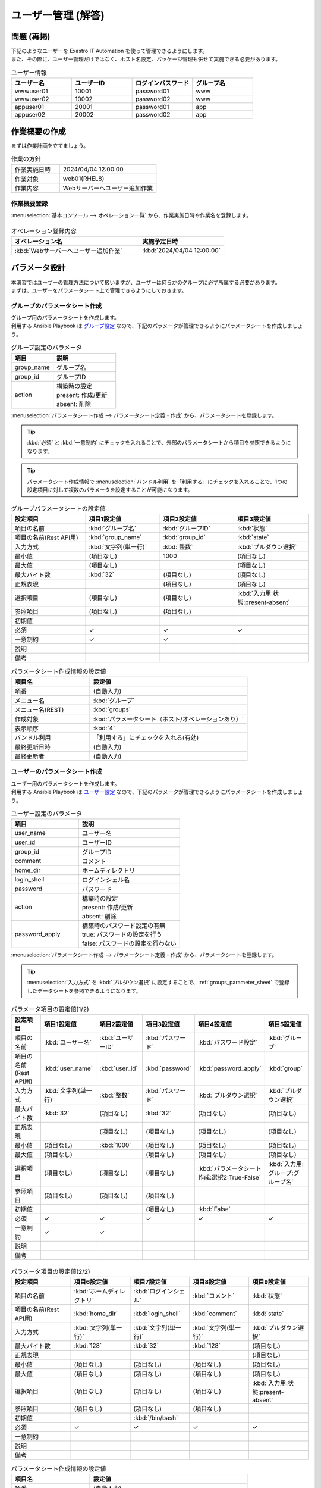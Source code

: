 ===================
ユーザー管理 (解答)
===================


問題 (再掲)
===========

| 下記のようなユーザーを Exastro IT Automation を使って管理できるようにします。
| また、その際に、ユーザー管理だけではなく、ホスト名設定、パッケージ管理も併せて実施できる必要があります。

.. list-table:: ユーザー情報
  :widths: 10 10 10 10
  :header-rows: 1

  * - ユーザー名
    - ユーザーID
    - ログインパスワード
    - グループ名
  * - wwwuser01
    - 10001
    - password01
    - www
  * - wwwuser02
    - 10002
    - password02
    - www
  * - appuser01
    - 20001
    - password01
    - app
  * - appuser02
    - 20002
    - password02
    - app


作業概要の作成
==============

| まずは作業計画を立てましょう。

.. list-table:: 作業の方針
   :widths: 5 10
   :header-rows: 0

   * - 作業実施日時
     - 2024/04/04 12:00:00
   * - 作業対象
     - web01(RHEL8)
   * - 作業内容
     - Webサーバーへユーザー追加作業

作業概要登録
------------

| :menuselection:`基本コンソール --> オペレーション一覧` から、作業実施日時や作業名を登録します。

.. figure:: ../../../../../images/learn/quickstart/Legacy_answer1/オペレーション登録.png
   :width: 1200px
   :alt: Conductor作業実行

.. list-table:: オペレーション登録内容
   :widths: 15 10
   :header-rows: 1

   * - オペレーション名
     - 実施予定日時
   * - :kbd:`Webサーバーへユーザー追加作業`
     - :kbd:`2024/04/04 12:00:00`


パラメータ設計
==============

| 本演習ではユーザーの管理方法について扱いますが、ユーザーは何らかのグループに必ず所属する必要があります。
| まずは、ユーザーをパラメータシート上で管理できるようにしておきます。

.. _groups_parameter_sheet:

グループのパラメータシート作成
------------------------------

| グループ用のパラメータシートを作成します。
| 利用する Ansible Playbook は `グループ設定 <https://github.com/exastro-playbook-collection/OS-RHEL8/tree/master/RH_group/OS_build>`_ なので、下記のパラメータが管理できるようにパラメータシートを作成しましょう。

.. list-table:: グループ設定のパラメータ
   :widths: 10 15
   :header-rows: 1

   * - 項目
     - 説明
   * - group_name
     - グループ名
   * - group_id
     -	グループID
   * - action
     - | 構築時の設定
       | present: 作成/更新
       | absent: 削除

| :menuselection:`パラメータシート作成 --> パラメータシート定義・作成` から、パラメータシートを登録します。

.. tip:: 
   | :kbd:`必須` と :kbd:`一意制約` にチェックを入れることで、外部のパラメータシートから項目を参照できるようになります。

.. tip:: 
   | パラメータシート作成情報で :menuselection:`バンドル利用` を「利用する」にチェックを入れることで、1つの設定項目に対して複数のパラメータを設定することが可能になります。

.. figure:: ../../../../../images/learn/quickstart/Legacy_answer1/グループパラメータシート作成.png
   :width: 1200px
   :alt: グループのパラメータシート

.. list-table:: グループパラメータシートの設定値
   :widths: 10 10 10 10
   :header-rows: 1
   :class: filter-table

   * - 設定項目
     - 項目1設定値
     - 項目2設定値
     - 項目3設定値
   * - 項目の名前
     - :kbd:`グループ名`
     - :kbd:`グループID`
     - :kbd:`状態`
   * - 項目の名前(Rest API用) 
     - :kbd:`group_name`
     - :kbd:`group_id`
     - :kbd:`state`
   * - 入力方式
     - :kbd:`文字列(単一行)`
     - :kbd:`整数`
     - :kbd:`プルダウン選択`
   * - 最小値
     - (項目なし)
     - 1000
     - (項目なし)
   * - 最大値
     - (項目なし)
     - 
     - (項目なし)
   * - 最大バイト数
     - :kbd:`32`
     - (項目なし)
     - (項目なし)
   * - 正規表現
     - 
     - (項目なし)
     - (項目なし)
   * - 選択項目
     - (項目なし)
     - (項目なし)
     - :kbd:`入力用:状態:present-absent`
   * - 参照項目
     - (項目なし)
     - (項目なし)
     - 
   * - 初期値
     - 
     - 
     - 
   * - 必須
     - ✓
     - ✓
     - ✓
   * - 一意制約
     - ✓
     - ✓
     - 
   * - 説明
     - 
     - 
     - 
   * - 備考
     - 
     - 
     - 

.. list-table:: パラメータシート作成情報の設定値
   :widths: 5 10
   :header-rows: 1
   :class: filter-table

   * - 項目名
     - 設定値
   * - 項番
     - (自動入力)
   * - メニュー名
     - :kbd:`グループ`
   * - メニュー名(REST)
     - :kbd:`groups`
   * - 作成対象
     - :kbd:`パラメータシート（ホスト/オペレーションあり）`
   * - 表示順序
     - :kbd:`4`
   * - バンドル利用
     - 「利用する」にチェックを入れる(有効)
   * - 最終更新日時
     - (自動入力)
   * - 最終更新者
     - (自動入力)


ユーザーのパラメータシート作成
------------------------------

| ユーザー用のパラメータシートを作成します。
| 利用する Ansible Playbook は `ユーザー設定 <https://github.com/exastro-playbook-collection/OS-RHEL8/tree/master/RH_user/OS_build>`_ なので、下記のパラメータが管理できるようにパラメータシートを作成しましょう。

.. list-table:: ユーザー設定のパラメータ
   :widths: 10 15
   :header-rows: 1

   * - 項目
     - 説明
   * - user_name
     -	ユーザー名
   * - user_id
     -	ユーザーID
   * - group_id
     -	グループID
   * - comment
     -	コメント
   * - home_dir
     - ホームディレクトリ
   * - login_shell
     - ログインシェル名
   * - password
     -	パスワード
   * - action
     - | 構築時の設定
       | present: 作成/更新
       | absent: 削除
   * - password_apply
     - | 構築時のパスワード設定の有無
       | true: パスワードの設定を行う
       | false: パスワードの設定を行わない

| :menuselection:`パラメータシート作成 --> パラメータシート定義・作成` から、パラメータシートを登録します。

.. tip:: 
   | :menuselection:`入力方式` を :kbd:`プルダウン選択` に設定することで、:ref:`groups_parameter_sheet` で登録したデータシートを参照できるようになります。

.. figure:: ../../../../../images/learn/quickstart/Legacy_answer1/ユーザーパラメータシート作成_1.png
   :width: 1200px
   :alt: ユーザーのパラメータシートの作成1

.. list-table:: パラメータ項目の設定値(1/2)
   :widths: 10 10 10 10 10 10
   :header-rows: 1
   :class: filter-table

   * - 設定項目
     - 項目1設定値
     - 項目2設定値
     - 項目3設定値
     - 項目4設定値
     - 項目5設定値
   * - 項目の名前
     - :kbd:`ユーザー名`
     - :kbd:`ユーザーID`
     - :kbd:`パスワード`
     - :kbd:`パスワード設定`
     - :kbd:`グループ`
   * - 項目の名前(Rest API用) 
     - :kbd:`user_name`
     - :kbd:`user_id`
     - :kbd:`password`
     - :kbd:`password_apply`
     - :kbd:`group`
   * - 入力方式
     - :kbd:`文字列(単一行)`
     - :kbd:`整数`
     - :kbd:`パスワード`
     - :kbd:`プルダウン選択`
     - :kbd:`プルダウン選択`
   * - 最大バイト数
     - :kbd:`32`
     - (項目なし)
     - :kbd:`32`
     - (項目なし)
     - (項目なし)
   * - 正規表現
     - 
     - (項目なし)
     - (項目なし)
     - (項目なし)
     - (項目なし)
   * - 最小値
     - (項目なし)
     - :kbd:`1000`
     - (項目なし)
     - (項目なし)
     - (項目なし)
   * - 最大値
     - (項目なし)
     - 
     - (項目なし)
     - (項目なし)
     - (項目なし)
   * - 選択項目
     - (項目なし)
     - (項目なし)
     - (項目なし)
     - :kbd:`パラメータシート作成:選択2:True-False`
     - :kbd:`入力用:グループ:グループ名`
   * - 参照項目
     - (項目なし)
     - (項目なし)
     - (項目なし)
     - 
     - 
   * - 初期値
     - 
     - 
     - (項目なし)
     - :kbd:`False`
     - 
   * - 必須
     - ✓
     - ✓
     - ✓
     - ✓
     - ✓
   * - 一意制約
     - ✓
     - ✓
     - 
     - 
     - 
   * - 説明
     - 
     - 
     - 
     - 
     - 
   * - 備考
     - 
     - 
     - 
     - 
     - 

.. figure:: ../../../../../images/learn/quickstart/Legacy_answer1/ユーザーパラメータシート作成_2.png
   :width: 1200px
   :alt: ユーザーのパラメータシート作成_2

.. list-table:: パラメータ項目の設定値(2/2)
   :widths: 10 10 10 10 10
   :header-rows: 1
   :class: filter-table

   * - 設定項目
     - 項目6設定値
     - 項目7設定値
     - 項目8設定値
     - 項目9設定値
   * - 項目の名前
     - :kbd:`ホームディレクトリ`
     - :kbd:`ログインシェル`
     - :kbd:`コメント`
     - :kbd:`状態`
   * - 項目の名前(Rest API用) 
     - :kbd:`home_dir`
     - :kbd:`login_shell`
     - :kbd:`comment`
     - :kbd:`state`
   * - 入力方式
     - :kbd:`文字列(単一行)`
     - :kbd:`文字列(単一行)`
     - :kbd:`文字列(単一行)`
     - :kbd:`プルダウン選択`
   * - 最大バイト数
     - :kbd:`128`
     - :kbd:`32`
     - :kbd:`128`
     - (項目なし)
   * - 正規表現
     - 
     - 
     - 
     - (項目なし)
   * - 最小値
     - (項目なし)
     - (項目なし)
     - (項目なし)
     - (項目なし)
   * - 最大値
     - (項目なし)
     - (項目なし)
     - (項目なし)
     - (項目なし)
   * - 選択項目
     - (項目なし)
     - (項目なし)
     - (項目なし)
     - :kbd:`入力用:状態:present-absent`
   * - 参照項目
     - (項目なし)
     - (項目なし)
     - (項目なし)
     - 
   * - 初期値
     - 
     - :kbd:`/bin/bash`
     - 
     - 
   * - 必須
     - ✓
     - ✓
     - ✓
     - ✓
   * - 一意制約
     - 
     - 
     - 
     - 
   * - 説明
     - 
     - 
     - 
     - 
   * - 備考
     - 
     - 
     - 
     - 

.. list-table:: パラメータシート作成情報の設定値
   :widths: 5 10
   :header-rows: 1
   :class: filter-table

   * - 項目名
     - 設定値
   * - 項番
     - (自動入力)
   * - メニュー名
     - :kbd:`ユーザー`
   * - メニュー名(REST)
     - :kbd:`users`
   * - 作成対象
     - :kbd:`パラメータシート（ホスト/オペレーションあり）`
   * - 表示順序
     - :kbd:`3`
   * - バンドル利用
     - 「利用する」にチェックを入れる(有効)
   * - 最終更新日時
     - (自動入力)
   * - 最終更新者
     - (自動入力)


作業対象の登録
==============

| 作業実施を行う対象機器の登録を行います。

機器登録
--------

| 作業対象となるサーバーは :doc:`前のシナリオ <scenario1>` で登録した web01 を利用するため、作業は不要です。


作業手順の登録
==============

| グループを作成・削除してから、ユーザーを作成・削除する順番で Ansible Playbook が実行されるように Movement を設定します。
| これまでのシナリオでは、1つの Movement ごとに1つの Ansible Playbook を紐付けていましたが、今回は 1つの Movement に対して、グループ管理とユーザー管理が行えるように設定します。

.. note:: 
   | グループ管理とユーザー管理それぞれに対して、Movement を1つずつ作成しても同じように動作させることができます。

Movement 登録
-------------

| :menuselection:`Ansible-Legacy --> Movement一覧` から、ユーザー管理のための Movement を登録します。

.. figure:: ../../../../../images/learn/quickstart/Legacy_answer1/ユーザーMovement登録.png
   :width: 1200px
   :alt: Movement登録
   
.. list-table:: Movement 情報の設定値
   :widths: 10 10
   :header-rows: 2

   * - Movement名
     - Ansible利用情報
   * - 
     - ホスト指定形式
   * - :kbd:`ユーザー管理`
     - :kbd:`IP`

Ansible Playbook 登録
-----------------

| クリックして `group.yml <https://github.com/exastro-playbook-collection/OS-RHEL8/releases/download/v23.03/OS-RHEL8.zip>`_ 、 `user.yml <https://github.com/exastro-playbook-collection/OS-RHEL8/releases/download/v23.03/OS-RHEL8.zip>`_ をダウンロードしてください。
| :menuselection:`Ansible-Legacy --> Playbook素材集` から、ダウンロードした `group.yml <https://github.com/exastro-playbook-collection/OS-RHEL8/releases/download/v23.03/OS-RHEL8.zip>`_ `user.yml <https://github.com/exastro-playbook-collection/OS-RHEL8/releases/download/v23.03/OS-RHEL8.zip>`_ を登録します。

.. figure:: ../../../../../images/learn/quickstart/Legacy_answer1/Ansible-Playbook登録.png
   :width: 1200px
   :alt: Ansible-Playbook登録

Movement と Ansible Playbook の紐付け
---------------------------------

| :menuselection:`Ansible-Legacy --> Movement-Playbook紐付` から、Movement と Ansible Playbook の紐付けを行います。
| 本シナリオでは、 `グループ管理用の Ansible Playbook <https://github.com/exastro-playbook-collection/OS-RHEL8/tree/master/RH_group/OS_build>`_ および `ユーザー管理用の Ansible Playbook <https://github.com/exastro-playbook-collection/OS-RHEL8/tree/master/RH_user/OS_build>`_ を利用します。
| ユーザーを作成する際には、先にグループを指定する必要があるため下記の順序でインクルードする必要があります。

.. figure:: ../../../../../images/learn/quickstart/Legacy_answer1/MovementとPlaybook紐付け.png
   :width: 1200px
   :alt: MovementとAnsible Playbook の紐づけ

.. list-table:: Movement-Playbook紐付け情報の登録
  :widths: 10 30 10
  :header-rows: 1

  * - Movement名
    - Playbook素材
    - インクルード順序
  * - :kbd:`ユーザー管理`
    - :kbd:`group.yml`
    - :kbd:`1`
  * - :kbd:`ユーザー管理`
    - :kbd:`user.yml`
    - :kbd:`2`

代入値自動登録設定
------------------

| :menuselection:`Ansible-Legacy --> 代入値自動登録設定` から、パラメータシートの項目と Ansible Playbook の変数の紐付けを行います。
| 大量のデータを一度に登録するような場合には、全件ダウンロード・ファイル一括登録を使って、ファイルからデータを投入する方法が適切です。

.. figure:: ../../../../../images/learn/quickstart/Legacy_answer1/グループの代入値自動登録設定_一括登録.png
   :width: 1200px
   :alt: グループの代入値自動登録設定

.. list-table:: グループの代入値自動登録設定の設定値
  :widths: 40 10 10 20 20 10
  :header-rows: 2

  * - パラメータシート(From)
    -
    - 登録方式
    - Movement名
    - IaC変数(To)
    -
  * - メニューグループ:メニュー:項目
    - 代入順序
    -
    -
    - Movement名:変数名
    - 代入順序
  * - :kbd:`代入値自動登録用:グループ:グループ名`
    - :kbd:`1`
    - :kbd:`Value型`
    - :kbd:`ユーザー管理`
    - :kbd:`ユーザー管理:group_name`
    - :kbd:`1`
  * - :kbd:`代入値自動登録用:グループ:グループID`
    - :kbd:`1`
    - :kbd:`Value型`
    - :kbd:`ユーザー管理`
    - :kbd:`ユーザー管理:group_id`
    - :kbd:`1`
  * - :kbd:`代入値自動登録用:グループ:状態`
    - :kbd:`1`
    - :kbd:`Value型`
    - :kbd:`ユーザー管理`
    - :kbd:`ユーザー管理:group_action`
    - :kbd:`1`
  * - :kbd:`代入値自動登録用:グループ:グループ名`
    - :kbd:`2`
    - :kbd:`Value型`
    - :kbd:`ユーザー管理`
    - :kbd:`ユーザー管理:group_name`
    - :kbd:`2`
  * - :kbd:`代入値自動登録用:グループ:グループID`
    - :kbd:`2`
    - :kbd:`Value型`
    - :kbd:`ユーザー管理`
    - :kbd:`ユーザー管理:group_id`
    - :kbd:`2`
  * - :kbd:`代入値自動登録用:グループ:状態`
    - :kbd:`2`
    - :kbd:`Value型`
    - :kbd:`ユーザー管理`
    - :kbd:`ユーザー管理:group_action`
    - :kbd:`2`
  * - :kbd:`...`
    - :kbd:`...`
    - :kbd:`...`
    - :kbd:`...`
    - :kbd:`...`
    - :kbd:`...`
  * - :kbd:`代入値自動登録用:グループ:グループ名`
    - :kbd:`5`
    - :kbd:`Value型`
    - :kbd:`ユーザー管理`
    - :kbd:`ユーザー管理:group_name`
    - :kbd:`5`
  * - :kbd:`代入値自動登録用:グループ:グループID`
    - :kbd:`5`
    - :kbd:`Value型`
    - :kbd:`ユーザー管理`
    - :kbd:`ユーザー管理:group_id`
    - :kbd:`5`
  * - :kbd:`代入値自動登録用:グループ:状態`
    - :kbd:`5`
    - :kbd:`Value型`
    - :kbd:`ユーザー管理`
    - :kbd:`ユーザー管理:group_action`
    - :kbd:`5`

.. figure:: ../../../../../images/learn/quickstart/Legacy_answer1/ユーザーの代入値自動登録設定_一括登録1.png
   :width: 1200px
   :alt: ユーザーの代入値自動登録設定

.. figure:: ../../../../../images/learn/quickstart/Legacy_answer1/ユーザーの代入値自動登録設定_一括登録2.png
   :width: 1200px
   :alt: ユーザーの代入値自動登録設定

.. figure:: ../../../../../images/learn/quickstart/Legacy_answer1/ユーザーの代入値自動登録設定_一括登録3.png
   :width: 1200px
   :alt: ユーザーの代入値自動登録設定

.. figure:: ../../../../../images/learn/quickstart/Legacy_answer1/ユーザーの代入値自動登録設定_一括登録4.png
   :width: 1200px
   :alt: ユーザーの代入値自動登録設定

.. figure:: ../../../../../images/learn/quickstart/Legacy_answer1/ユーザーの代入値自動登録設定_一括登録5.png
   :width: 1200px
   :alt: ユーザーの代入値自動登録設定

.. list-table:: ユーザーの代入値自動登録設定の設定値
  :widths: 40 10 10 20 20 10
  :header-rows: 2

  * - パラメータシート(From)
    -
    - 登録方式
    - Movement名
    - IaC変数(To)
    -
  * - メニューグループ:メニュー:項目
    - 代入順序
    -
    -
    - Movement名:変数名
    - 代入順序
  * - :kbd:`代入値自動登録用:ユーザー:ユーザー名`
    - :kbd:`1`
    - :kbd:`Value型`
    - :kbd:`ユーザー管理`
    - :kbd:`ユーザー管理:user_name`
    - :kbd:`1`
  * - :kbd:`代入値自動登録用:ユーザー:ユーザーID`
    - :kbd:`1`
    - :kbd:`Value型`
    - :kbd:`ユーザー管理`
    - :kbd:`ユーザー管理:user_id`
    - :kbd:`1`
  * - :kbd:`代入値自動登録用:ユーザー:パスワード`
    - :kbd:`1`
    - :kbd:`Value型`
    - :kbd:`ユーザー管理`
    - :kbd:`ユーザー管理:password`
    - :kbd:`1`
  * - :kbd:`代入値自動登録用:ユーザー:パスワード設定`
    - :kbd:`1`
    - :kbd:`Value型`
    - :kbd:`ユーザー管理`
    - :kbd:`ユーザー管理:password_apply`
    - :kbd:`1`
  * - :kbd:`代入値自動登録用:ユーザー:グループ`
    - :kbd:`1`
    - :kbd:`Value型`
    - :kbd:`ユーザー管理`
    - :kbd:`ユーザー管理:group`
    - :kbd:`1`
  * - :kbd:`代入値自動登録用:ユーザー:ホームディレクトリ`
    - :kbd:`1`
    - :kbd:`Value型`
    - :kbd:`ユーザー管理`
    - :kbd:`ユーザー管理:home_dir`
    - :kbd:`1`
  * - :kbd:`代入値自動登録用:ユーザー:ログインシェル`
    - :kbd:`1`
    - :kbd:`Value型`
    - :kbd:`ユーザー管理`
    - :kbd:`ユーザー管理:login_shell`
    - :kbd:`1`
  * - :kbd:`代入値自動登録用:ユーザー:コメント`
    - :kbd:`1`
    - :kbd:`Value型`
    - :kbd:`ユーザー管理`
    - :kbd:`ユーザー管理:comment`
    - :kbd:`1`
  * - :kbd:`代入値自動登録用:ユーザー:状態`
    - :kbd:`1`
    - :kbd:`Value型`
    - :kbd:`ユーザー管理`
    - :kbd:`ユーザー管理:user_action`
    - :kbd:`1`
  * - :kbd:`代入値自動登録用:ユーザー:ユーザー名`
    - :kbd:`2`
    - :kbd:`Value型`
    - :kbd:`ユーザー管理`
    - :kbd:`ユーザー管理:user_name`
    - :kbd:`2`
  * - :kbd:`代入値自動登録用:ユーザー:ユーザーID`
    - :kbd:`2`
    - :kbd:`Value型`
    - :kbd:`ユーザー管理`
    - :kbd:`ユーザー管理:user_id`
    - :kbd:`2`
  * - :kbd:`代入値自動登録用:ユーザー:パスワード`
    - :kbd:`2`
    - :kbd:`Value型`
    - :kbd:`ユーザー管理`
    - :kbd:`ユーザー管理:password`
    - :kbd:`2`
  * - :kbd:`代入値自動登録用:ユーザー:パスワード設定`
    - :kbd:`2`
    - :kbd:`Value型`
    - :kbd:`ユーザー管理`
    - :kbd:`ユーザー管理:password_apply`
    - :kbd:`2`
  * - :kbd:`代入値自動登録用:ユーザー:グループ`
    - :kbd:`2`
    - :kbd:`Value型`
    - :kbd:`ユーザー管理`
    - :kbd:`ユーザー管理:group`
    - :kbd:`2`
  * - :kbd:`代入値自動登録用:ユーザー:ホームディレクトリ`
    - :kbd:`2`
    - :kbd:`Value型`
    - :kbd:`ユーザー管理`
    - :kbd:`ユーザー管理:home_dir`
    - :kbd:`2`
  * - :kbd:`代入値自動登録用:ユーザー:ログインシェル`
    - :kbd:`2`
    - :kbd:`Value型`
    - :kbd:`ユーザー管理`
    - :kbd:`ユーザー管理:login_shell`
    - :kbd:`2`
  * - :kbd:`代入値自動登録用:ユーザー:コメント`
    - :kbd:`2`
    - :kbd:`Value型`
    - :kbd:`ユーザー管理`
    - :kbd:`ユーザー管理:comment`
    - :kbd:`2`
  * - :kbd:`代入値自動登録用:ユーザー:状態`
    - :kbd:`2`
    - :kbd:`Value型`
    - :kbd:`ユーザー管理`
    - :kbd:`ユーザー管理:user_action`
    - :kbd:`2`
  * - :kbd:`代入値自動登録用:ユーザー:ユーザー名`
    - :kbd:`3`
    - :kbd:`Value型`
    - :kbd:`ユーザー管理`
    - :kbd:`ユーザー管理:user_name`
    - :kbd:`3`
  * - :kbd:`代入値自動登録用:ユーザー:ユーザーID`
    - :kbd:`3`
    - :kbd:`Value型`
    - :kbd:`ユーザー管理`
    - :kbd:`ユーザー管理:user_id`
    - :kbd:`3`
  * - :kbd:`代入値自動登録用:ユーザー:パスワード`
    - :kbd:`3`
    - :kbd:`Value型`
    - :kbd:`ユーザー管理`
    - :kbd:`ユーザー管理:password`
    - :kbd:`3`
  * - :kbd:`代入値自動登録用:ユーザー:パスワード設定`
    - :kbd:`3`
    - :kbd:`Value型`
    - :kbd:`ユーザー管理`
    - :kbd:`ユーザー管理:password_apply`
    - :kbd:`3`
  * - :kbd:`代入値自動登録用:ユーザー:グループ`
    - :kbd:`3`
    - :kbd:`Value型`
    - :kbd:`ユーザー管理`
    - :kbd:`ユーザー管理:group`
    - :kbd:`3`
  * - :kbd:`代入値自動登録用:ユーザー:ホームディレクトリ`
    - :kbd:`3`
    - :kbd:`Value型`
    - :kbd:`ユーザー管理`
    - :kbd:`ユーザー管理:home_dir`
    - :kbd:`3`
  * - :kbd:`代入値自動登録用:ユーザー:ログインシェル`
    - :kbd:`3`
    - :kbd:`Value型`
    - :kbd:`ユーザー管理`
    - :kbd:`ユーザー管理:login_shell`
    - :kbd:`3`
  * - :kbd:`代入値自動登録用:ユーザー:コメント`
    - :kbd:`3`
    - :kbd:`Value型`
    - :kbd:`ユーザー管理`
    - :kbd:`ユーザー管理:comment`
    - :kbd:`3`
  * - :kbd:`代入値自動登録用:ユーザー:状態`
    - :kbd:`3`
    - :kbd:`Value型`
    - :kbd:`ユーザー管理`
    - :kbd:`ユーザー管理:user_action`
    - :kbd:`3`
  * - :kbd:`代入値自動登録用:ユーザー:ユーザー名`
    - :kbd:`4`
    - :kbd:`Value型`
    - :kbd:`ユーザー管理`
    - :kbd:`ユーザー管理:user_name`
    - :kbd:`4`
  * - :kbd:`代入値自動登録用:ユーザー:ユーザーID`
    - :kbd:`4`
    - :kbd:`Value型`
    - :kbd:`ユーザー管理`
    - :kbd:`ユーザー管理:user_id`
    - :kbd:`4`
  * - :kbd:`代入値自動登録用:ユーザー:パスワード`
    - :kbd:`4`
    - :kbd:`Value型`
    - :kbd:`ユーザー管理`
    - :kbd:`ユーザー管理:password`
    - :kbd:`4`
  * - :kbd:`代入値自動登録用:ユーザー:パスワード設定`
    - :kbd:`4`
    - :kbd:`Value型`
    - :kbd:`ユーザー管理`
    - :kbd:`ユーザー管理:password_apply`
    - :kbd:`4`
  * - :kbd:`代入値自動登録用:ユーザー:グループ`
    - :kbd:`4`
    - :kbd:`Value型`
    - :kbd:`ユーザー管理`
    - :kbd:`ユーザー管理:group`
    - :kbd:`4`
  * - :kbd:`代入値自動登録用:ユーザー:ホームディレクトリ`
    - :kbd:`4`
    - :kbd:`Value型`
    - :kbd:`ユーザー管理`
    - :kbd:`ユーザー管理:home_dir`
    - :kbd:`4`
  * - :kbd:`代入値自動登録用:ユーザー:ログインシェル`
    - :kbd:`4`
    - :kbd:`Value型`
    - :kbd:`ユーザー管理`
    - :kbd:`ユーザー管理:login_shell`
    - :kbd:`4`
  * - :kbd:`代入値自動登録用:ユーザー:コメント`
    - :kbd:`4`
    - :kbd:`Value型`
    - :kbd:`ユーザー管理`
    - :kbd:`ユーザー管理:comment`
    - :kbd:`4`
  * - :kbd:`代入値自動登録用:ユーザー:状態`
    - :kbd:`4`
    - :kbd:`Value型`
    - :kbd:`ユーザー管理`
    - :kbd:`ユーザー管理:user_action`
    - :kbd:`4`
  * - :kbd:`...`
    - :kbd:`...`
    - :kbd:`...`
    - :kbd:`...`
    - :kbd:`...`
    - :kbd:`...`
  * - :kbd:`代入値自動登録用:ユーザー:ユーザー名`
    - :kbd:`10`
    - :kbd:`Value型`
    - :kbd:`ユーザー管理`
    - :kbd:`ユーザー管理:user_name`
    - :kbd:`10`
  * - :kbd:`代入値自動登録用:ユーザー:ユーザーID`
    - :kbd:`10`
    - :kbd:`Value型`
    - :kbd:`ユーザー管理`
    - :kbd:`ユーザー管理:user_id`
    - :kbd:`10`
  * - :kbd:`代入値自動登録用:ユーザー:パスワード`
    - :kbd:`10`
    - :kbd:`Value型`
    - :kbd:`ユーザー管理`
    - :kbd:`ユーザー管理:password`
    - :kbd:`10`
  * - :kbd:`代入値自動登録用:ユーザー:パスワード設定`
    - :kbd:`10`
    - :kbd:`Value型`
    - :kbd:`ユーザー管理`
    - :kbd:`ユーザー管理:password_apply`
    - :kbd:`10`
  * - :kbd:`代入値自動登録用:ユーザー:グループ`
    - :kbd:`10`
    - :kbd:`Value型`
    - :kbd:`ユーザー管理`
    - :kbd:`ユーザー管理:group`
    - :kbd:`10`
  * - :kbd:`代入値自動登録用:ユーザー:ホームディレクトリ`
    - :kbd:`10`
    - :kbd:`Value型`
    - :kbd:`ユーザー管理`
    - :kbd:`ユーザー管理:home_dir`
    - :kbd:`10`
  * - :kbd:`代入値自動登録用:ユーザー:ログインシェル`
    - :kbd:`10`
    - :kbd:`Value型`
    - :kbd:`ユーザー管理`
    - :kbd:`ユーザー管理:login_shell`
    - :kbd:`10`
  * - :kbd:`代入値自動登録用:ユーザー:コメント`
    - :kbd:`10`
    - :kbd:`Value型`
    - :kbd:`ユーザー管理`
    - :kbd:`ユーザー管理:comment`
    - :kbd:`10`
  * - :kbd:`代入値自動登録用:ユーザー:状態`
    - :kbd:`10`
    - :kbd:`Value型`
    - :kbd:`ユーザー管理`
    - :kbd:`ユーザー管理:user_action`
    - :kbd:`10`


ユーザー追加作業の実施
======================

| Movement を実行してユーザーとグループを追加します。

パラメータ設定
--------------

| :menuselection:`入力用 --> グループ` から、グループに対するパラメータを登録します。

.. figure:: ../../../../../images/learn/quickstart/Legacy_answer1/グループのパラメータ登録.png
   :width: 1200px
   :alt: グループのパラメータ登録

.. list-table:: グループパラメータの設定値
  :widths: 5 20 5 5 5 5
  :header-rows: 2

  * - ホスト名
    - オペレーション
    - 代入順序
    - パラメータ
    - 
    - 
  * - 
    - オペレーション名
    - 
    - グループ名
    - グループID
    - 状態
  * - web01
    - :kbd:`2023/04/04 12:00:00_Webサーバーへユーザー追加作業`
    - :kbd:`1`
    - :kbd:`www`
    - :kbd:`10001`
    - :kbd:`present`
  * - web01
    - :kbd:`2023/04/04 12:00:00_Webサーバーへユーザー追加作業`
    - :kbd:`2`
    - :kbd:`app`
    - :kbd:`10002`
    - :kbd:`present`

| :menuselection:`入力用 --> ユーザー` から、ユーザーに対するパラメータを登録します。

.. figure:: ../../../../../images/learn/quickstart/Legacy_answer1/ユーザーのパラメータ登録_1.png
   :width: 1200px
   :alt: ユーザのパラメータ登録

.. figure:: ../../../../../images/learn/quickstart/Legacy_answer1/ユーザーのパラメータ登録_2.png
   :width: 1200px
   :alt: ユーザのパラメータ登録

.. list-table:: ユーザーパラメータの設定値
  :widths: 5 20 5 5 5 5 5 5 10 5 10 5
  :header-rows: 2

  * - ホスト名
    - オペレーション
    - 代入順序
    - パラメータ
    - 
    - 
    - 
    - 
    - 
    - 
    - 
    - 
  * - 
    - オペレーション名
    - 
    - ユーザー名
    - ユーザーID
    - パスワード
    - パスワード設定
    - グループ
    - ホームディレクトリ
    - ログインシェル
    - コメント
    - 状態
  * - web01
    - :kbd:`2024/04/04 12:00:00_Webサーバーへユーザー追加作業`
    - :kbd:`1`
    - :kbd:`wwwuser01`
    - :kbd:`10001`
    - :kbd:`password01`
    - :kbd:`True`
    - :kbd:`www`
    - :kbd:`/home/wwwuser01`
    - :kbd:`/bin/bash`
    - :kbd:`Web server mainterner`
    - :kbd:`present`
  * - web01
    - :kbd:`2024/04/04 12:00:00_Webサーバーへユーザー追加作業`
    - :kbd:`2`
    - :kbd:`wwwuser02`
    - :kbd:`10002`
    - :kbd:`password02`
    - :kbd:`True`
    - :kbd:`www`
    - :kbd:`/home/wwwuser02`
    - :kbd:`/bin/bash`
    - :kbd:`Web server mainterner`
    - :kbd:`present`
  * - web01
    - :kbd:`2024/04/04 12:00:00_Webサーバーへユーザー追加作業`
    - :kbd:`3`
    - :kbd:`appuser01`
    - :kbd:`20001`
    - :kbd:`password01`
    - :kbd:`True`
    - :kbd:`app`
    - :kbd:`/home/appuser01`
    - :kbd:`/bin/bash`
    - :kbd:`Application server mainterner`
    - :kbd:`present`
  * - web01
    - :kbd:`2024/04/04 12:00:00_Webサーバーへユーザー追加作業`
    - :kbd:`4`
    - :kbd:`appuser02`
    - :kbd:`20002`
    - :kbd:`password02`
    - :kbd:`True`
    - :kbd:`app`
    - :kbd:`/home/appuser02`
    - :kbd:`/bin/bash`
    - :kbd:`Application server mainterner`
    - :kbd:`present`

作業実行
--------

1. 事前確認

   | 現在のサーバーの状態を確認しましょう。

   | グループ一覧を確認します。

   .. code-block:: bash
      :caption: コマンド

      # グループ一覧の取得
      cat /etc/groups|grep -E "www|app"

   .. code-block:: bash
      :caption: 実行結果

      # 何も表示されない

   | ユーザー一覧を確認します。

   .. code-block:: bash
      :caption: コマンド

      # ユーザー一覧の取得
      cat /etc/passwd|grep -E "www|app"

   .. code-block:: bash
      :caption: 実行結果

      # 何も表示されない

2. 作業実行

   | :menuselection:`Ansible-Legacy --> 作業実行` から、:kbd:`ユーザー管理` Movement を選択し、:guilabel:` 作業実行` を押下します。
   | 次に、:menuselection:`作業実行設定` で、オペレーションに :kbd:`Webサーバーへユーザー追加作業` を選択し、:guilabel:`作業実行` を押下します。

   | :menuselection:`作業状態確認` 画面が開き、実行が完了した後に、ステータスが「完了」になったことを確認します。

.. figure:: ../../../../../images/learn/quickstart/Legacy_answer1/作業実行.png
   :width: 1200px
   :alt: 作業実行

1. 事後確認

   | 再度サーバーに下記のグループとユーザーが設定されていることを確認しましょう。

   | グループ一覧を確認します。

   .. code-block:: bash
      :caption: コマンド

      # グループ一覧の取得
      cat /etc/group|grep -E "app|www"

   .. code-block:: bash
      :caption: 実行結果

      www:x:10001:
      app:x:10002:

   | ユーザー一覧を確認します。

   .. code-block:: bash
      :caption: コマンド

      # ユーザー一覧の取得
      cat /etc/passwd|grep -E "app|www"

   .. code-block:: bash
      :caption: 実行結果

      wwwuser01:x:10001:10001:Web server mainterner:/home/wwwuser01:/bin/bash
      wwwuser02:x:10002:10001:Web server mainterner:/home/wwwuser02:/bin/bash
      appuser01:x:20001:10002:Application server mainterner:/home/appuser01:/bin/bash
      appuser02:x:20002:10002:Application server mainterner:/home/appuser02:/bin/bash


(参考) 既存のジョブフローへの追加
=================================

| 本演習では、ジョブフローを利用せずに Movement から直接ユーザー設定作業を実施しましたが、当然ジョブフローの利用も可能です。
| シナリオ3までに行ったサーバー構築の一連の作業の中に本演習で作成した Movement を組み込むことで、ホスト名登録、パッケージ導入、ユーザー登録といった一連の作業フローを組み立てることができます。
| この場合の作業の流れは、

1. ジョブフローの作成
2. オペレーション登録
3. ホスト名のパラメータ登録 (パラメータ変更なし)
4. パッケージのパラメータ登録 (パラメータ変更なし)
5. グループのパラメータ登録
6. ユーザーのパラメータ登録
7. ジョブフロー実行

| となります。
| しかし、Exastro IT Automation では、オペレーションと機器の組み合わせごとにパラメータを登録する必要があるため、今回のように、グループとユーザーのみの設定にも関わらず、それ以外のホスト名やパッケージといったパラメータを設定をしなげればなりません。

| このようなパラメータの設定個別オペレーションを使うことで、Movement ごとにオペレーションを設定することができます。
| ただし、個別オペレーションを使った場合、実行時のオペレーションとは異なるオペレーションによりパラメータが管理されるため、運用上パラメータの見通しが悪くなることもあります。

ジョブフローの編集と実行 (失敗例)
---------------------------------

| :menuselection:`Conductor --> Conductor一覧` から、:kbd:`サーバー構築` の :guilabel:`詳細` を押下し、ジョブフローを編集します。

| 1. 画面上部の :guilabel:` 編集` を押下し、更新モードに移行します。
| 2. 右下のペインに、作成した :kbd:`ユーザー管理` Movement があるので、これを画面中央にドラッグアンドドロップします。
| 3. 各 Mode 間を下記の様に再接続します。
 
.. list-table:: オブジェクト間の接続
   :widths: 10 10
   :header-rows: 1

   * - OUT
     - IN
   * - :kbd:`Start`
     - :kbd:`ホスト名設定`
   * - :kbd:`ホスト名設定`
     - :kbd:`パッケージ管理`
   * - :kbd:`パッケージ管理`
     - :kbd:`ユーザー管理`
   * - :kbd:`ユーザー管理`
     - :kbd:`End`


| 4. 画面上部にある、 :guilabel:` 更新` を押下します。
| 5. :menuselection:`Conductor --> Conductor編集/作業実行` から、:guilabel:` 選択` を押下します。
| 6. :kbd:`サーバー構築` Conductor を選択し、:guilabel:`選択決定` を押下します。
| 7. オペレーションに :kbd:`Webサーバーへユーザー追加作業` を選択し、:guilabel:`作業実行` を押下します。

.. figure:: ../../../../../images/learn/quickstart/Legacy_answer1/コンダクター実行失敗例.gif
   :width: 1200px
   :alt: 実行失敗

| :menuselection:`Conductor作業確認` 画面が開き、ホスト名設定の Movement が ERROR となり想定外エラーになるはずです。
| これは、:kbd:`Webサーバーへユーザー追加作業` に紐づくホスト名のパラメータがないことにより起こる動作です。

ジョブフローの編集と実行 (成功例)
---------------------------------

| :menuselection:`Conductor --> Conductor一覧` から、:kbd:`サーバー構築` の :guilabel:`詳細` を押下し、再度ジョブフローを編集します。

| 1. 画面上部の :guilabel:` 編集` を押下し、更新モードに移行します。
| 2. 右下のペインに、作成した :kbd:`ユーザー管理` Movement があるので、これを画面中央にドラッグアンドドロップします。
| 3. 各 Mode に対して下記の様に個別オペレーションを設定します。
 
.. list-table:: 個別オペレーション設定
   :widths: 10 10
   :header-rows: 1

   * - Movement
     - オペレーション名
   * - :kbd:`ホスト名設定`
     - :kbd:`RHEL8のホスト名変更作業`
   * - :kbd:`パッケージ管理`
     - :kbd:`RHEL8のパッケージ管理`
   * - :kbd:`ユーザー管理`
     - :kbd:`Webサーバーへユーザー追加作業`

| 4. 画面上部にある、 :guilabel:` 更新` を押下します。
| 5. :menuselection:`Conductor --> Conductor編集/作業実行` から、:guilabel:` 選択` を押下します。
| 6. :kbd:`サーバー構築` Conductor を選択し、:guilabel:`選択決定` を押下します。
| 7. オペレーションに :kbd:`Webサーバーへユーザー追加作業` を選択し、:guilabel:`作業実行` を押下します。

.. figure:: ../../../../../images/learn/quickstart/Legacy_answer1/コンダクター実行成功例.gif
   :width: 1200px
   :alt: 実行成功

| :menuselection:`Conductor作業確認` 画面が開き、実行が完了した後に、全ての Movement のステータスが「Done」になったことを確認します。

まとめ
======

| 本シナリオでは、これまでのシナリオの確認のために、演習課題を実施しました。
| また Conductor のパラメータ連携の1つの手段として、個別オペレーションについて紹介をしました。
| より詳細な情報を知りたい場合は、:doc:`../../../manuals/index` を参照してください。